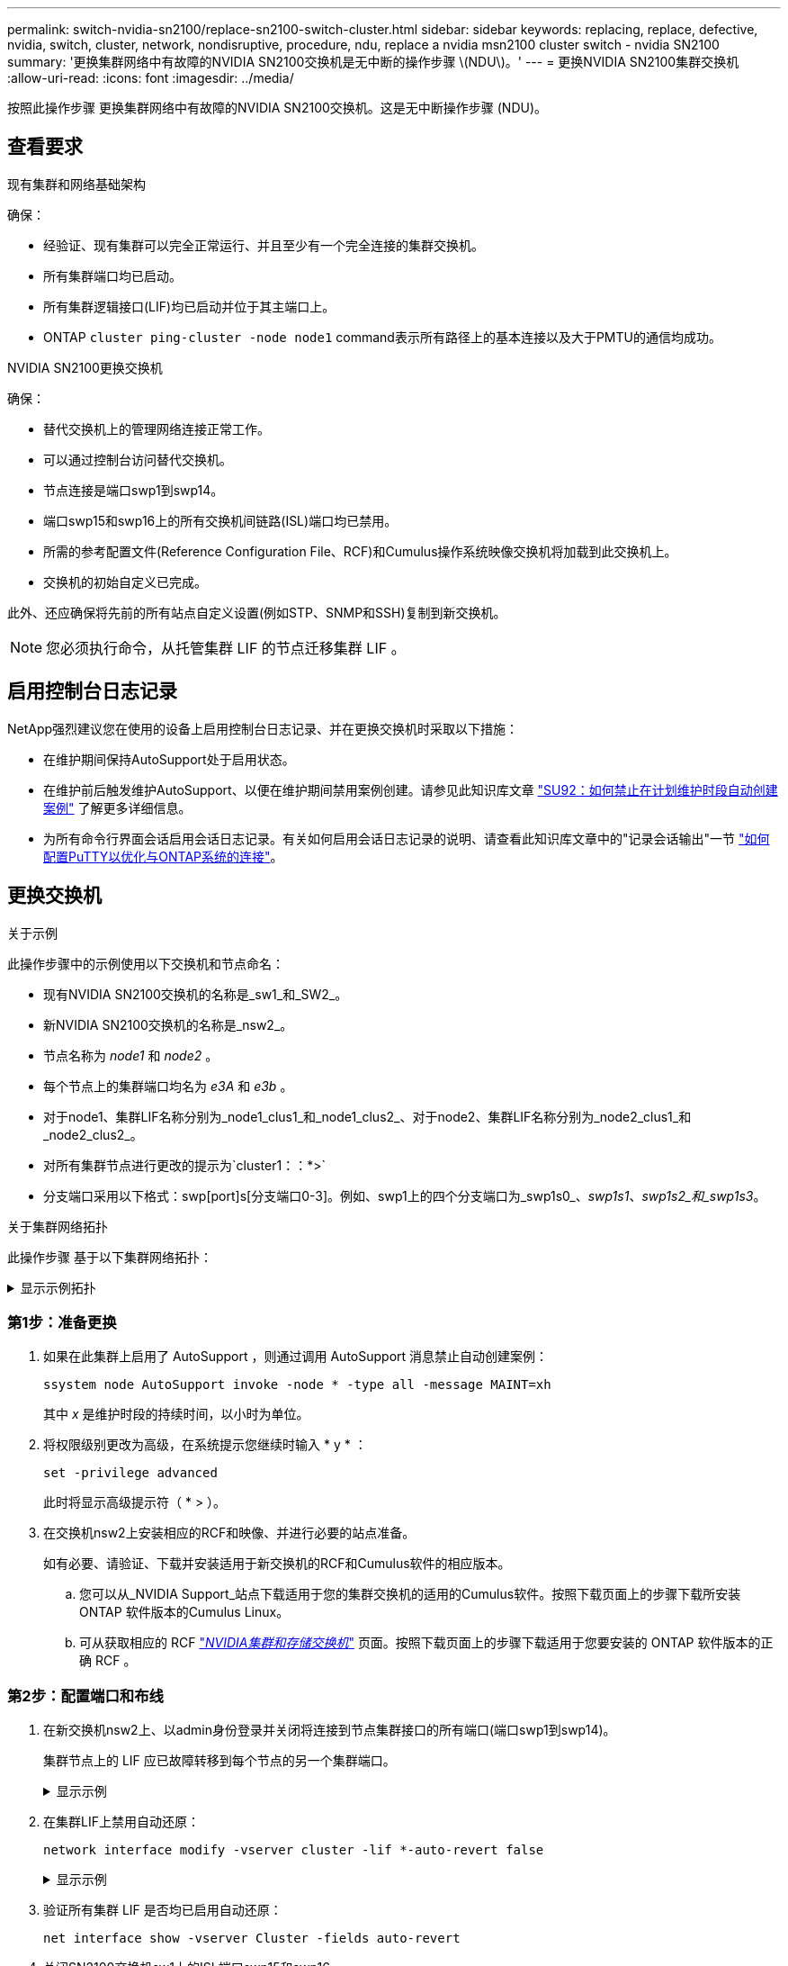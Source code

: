 ---
permalink: switch-nvidia-sn2100/replace-sn2100-switch-cluster.html 
sidebar: sidebar 
keywords: replacing, replace, defective, nvidia, switch, cluster, network, nondisruptive, procedure, ndu, replace a nvidia msn2100 cluster switch - nvidia SN2100 
summary: '更换集群网络中有故障的NVIDIA SN2100交换机是无中断的操作步骤 \(NDU\)。' 
---
= 更换NVIDIA SN2100集群交换机
:allow-uri-read: 
:icons: font
:imagesdir: ../media/


[role="lead"]
按照此操作步骤 更换集群网络中有故障的NVIDIA SN2100交换机。这是无中断操作步骤 (NDU)。



== 查看要求

.现有集群和网络基础架构
确保：

* 经验证、现有集群可以完全正常运行、并且至少有一个完全连接的集群交换机。
* 所有集群端口均已启动。
* 所有集群逻辑接口(LIF)均已启动并位于其主端口上。
* ONTAP `cluster ping-cluster -node node1` command表示所有路径上的基本连接以及大于PMTU的通信均成功。


.NVIDIA SN2100更换交换机
确保：

* 替代交换机上的管理网络连接正常工作。
* 可以通过控制台访问替代交换机。
* 节点连接是端口swp1到swp14。
* 端口swp15和swp16上的所有交换机间链路(ISL)端口均已禁用。
* 所需的参考配置文件(Reference Configuration File、RCF)和Cumulus操作系统映像交换机将加载到此交换机上。
* 交换机的初始自定义已完成。


此外、还应确保将先前的所有站点自定义设置(例如STP、SNMP和SSH)复制到新交换机。


NOTE: 您必须执行命令，从托管集群 LIF 的节点迁移集群 LIF 。



== 启用控制台日志记录

NetApp强烈建议您在使用的设备上启用控制台日志记录、并在更换交换机时采取以下措施：

* 在维护期间保持AutoSupport处于启用状态。
* 在维护前后触发维护AutoSupport、以便在维护期间禁用案例创建。请参见此知识库文章 https://kb.netapp.com/Support_Bulletins/Customer_Bulletins/SU92["SU92：如何禁止在计划维护时段自动创建案例"^] 了解更多详细信息。
* 为所有命令行界面会话启用会话日志记录。有关如何启用会话日志记录的说明、请查看此知识库文章中的"记录会话输出"一节 https://kb.netapp.com/on-prem/ontap/Ontap_OS/OS-KBs/How_to_configure_PuTTY_for_optimal_connectivity_to_ONTAP_systems["如何配置PuTTY以优化与ONTAP系统的连接"^]。




== 更换交换机

.关于示例
此操作步骤中的示例使用以下交换机和节点命名：

* 现有NVIDIA SN2100交换机的名称是_sw1_和_SW2_。
* 新NVIDIA SN2100交换机的名称是_nsw2_。
* 节点名称为 _node1_ 和 _node2_ 。
* 每个节点上的集群端口均名为 _e3A_ 和 _e3b_ 。
* 对于node1、集群LIF名称分别为_node1_clus1_和_node1_clus2_、对于node2、集群LIF名称分别为_node2_clus1_和_node2_clus2_。
* 对所有集群节点进行更改的提示为`cluster1：：*>`
* 分支端口采用以下格式：swp[port]s[分支端口0-3]。例如、swp1上的四个分支端口为_swp1s0_、_swp1s1_、_swp1s2_和_swp1s3_。


.关于集群网络拓扑
此操作步骤 基于以下集群网络拓扑：

.显示示例拓扑
[%collapsible]
====
[listing, subs="+quotes"]
----
cluster1::*> *network port show -ipspace Cluster*

Node: node1
                                                                        Ignore
                                                  Speed(Mbps)  Health   Health
Port      IPspace      Broadcast Domain Link MTU  Admin/Oper   Status   Status
--------- ------------ ---------------- ---- ---- ------------ -------- ------
e3a       Cluster      Cluster          up   9000  auto/100000 healthy  false
e3b       Cluster      Cluster          up   9000  auto/100000 healthy  false

Node: node2
                                                                        Ignore
                                                  Speed(Mbps)  Health   Health
Port      IPspace      Broadcast Domain Link MTU  Admin/Oper   Status   Status
--------- ------------ ---------------- ---- ---- ------------ -------- ------
e3a       Cluster      Cluster          up   9000  auto/100000 healthy  false
e3b       Cluster      Cluster          up   9000  auto/100000 healthy  false


cluster1::*> *network interface show -vserver Cluster*

            Logical    Status     Network            Current       Current Is
Vserver     Interface  Admin/Oper Address/Mask       Node          Port    Home
----------- ---------- ---------- ------------------ ------------- ------- ----
Cluster
            node1_clus1  up/up    169.254.209.69/16  node1         e3a     true
            node1_clus2  up/up    169.254.49.125/16  node1         e3b     true
            node2_clus1  up/up    169.254.47.194/16  node2         e3a     true
            node2_clus2  up/up    169.254.19.183/16  node2         e3b     true


cluster1::*> *network device-discovery show -protocol lldp*
Node/       Local  Discovered
Protocol    Port   Device (LLDP: ChassisID)  Interface     Platform
----------- ------ ------------------------- ------------  ----------------
node1      /lldp
            e3a    sw1 (b8:ce:f6:19:1a:7e)   swp3          -
            e3b    sw2 (b8:ce:f6:19:1b:96)   swp3          -
node2      /lldp
            e3a    sw1 (b8:ce:f6:19:1a:7e)   swp4          -
            e3b    sw2 (b8:ce:f6:19:1b:96)   swp4          -
----
+

[listing, subs="+quotes"]
----
cumulus@sw1:~$ *net show lldp*

LocalPort  Speed  Mode        RemoteHost         RemotePort
---------  -----  ----------  -----------------  -----------
swp3       100G   Trunk/L2    sw2                e3a
swp4       100G   Trunk/L2    sw2                e3a
swp15      100G   BondMember  sw2                swp15
swp16      100G   BondMember  sw2                swp16


cumulus@sw2:~$ *net show lldp*

LocalPort  Speed  Mode        RemoteHost         RemotePort
---------  -----  ----------  -----------------  -----------
swp3       100G   Trunk/L2    sw1                e3b
swp4       100G   Trunk/L2    sw1                e3b
swp15      100G   BondMember  sw1                swp15
swp16      100G   BondMember  sw1                swp16
----
====


=== 第1步：准备更换

. 如果在此集群上启用了 AutoSupport ，则通过调用 AutoSupport 消息禁止自动创建案例：
+
`ssystem node AutoSupport invoke -node * -type all -message MAINT=xh`

+
其中 _x_ 是维护时段的持续时间，以小时为单位。

. 将权限级别更改为高级，在系统提示您继续时输入 * y * ：
+
`set -privilege advanced`

+
此时将显示高级提示符（ * > ）。

. 在交换机nsw2上安装相应的RCF和映像、并进行必要的站点准备。
+
如有必要、请验证、下载并安装适用于新交换机的RCF和Cumulus软件的相应版本。

+
.. 您可以从_NVIDIA Support_站点下载适用于您的集群交换机的适用的Cumulus软件。按照下载页面上的步骤下载所安装ONTAP 软件版本的Cumulus Linux。
.. 可从获取相应的 RCF link:https://mysupport.netapp.com/site/products/all/details/nvidia-cluster-storage-switch/downloads-tab["_NVIDIA集群和存储交换机_"^] 页面。按照下载页面上的步骤下载适用于您要安装的 ONTAP 软件版本的正确 RCF 。






=== 第2步：配置端口和布线

. 在新交换机nsw2上、以admin身份登录并关闭将连接到节点集群接口的所有端口(端口swp1到swp14)。
+
集群节点上的 LIF 应已故障转移到每个节点的另一个集群端口。

+
.显示示例
[%collapsible]
====
[listing, subs="+quotes"]
----
cumulus@nsw2:~$ *net add interface swp1s0-3, swp2s0-3, swp3-14 link down*
cumulus@nsw2:~$ *net pending*
cumulus@nsw2:~$ *net commit*
----
====
. 在集群LIF上禁用自动还原：
+
`network interface modify -vserver cluster -lif *-auto-revert false`

+
.显示示例
[%collapsible]
====
[listing, subs="+quotes"]
----
cluster1::*> *network interface modify -vserver Cluster -lif * -auto-revert false*

Warning: Disabling the auto-revert feature of the cluster logical interface may effect the availability of your cluster network. Are you sure you want to continue? {y|n}: *y*
----
====
. 验证所有集群 LIF 是否均已启用自动还原：
+
`net interface show -vserver Cluster -fields auto-revert`

. 关闭SN2100交换机sw1上的ISL端口swp15和swp16。
+
.显示示例
[%collapsible]
====
[listing, subs="+quotes"]
----
cumulus@sw1:~$ *net add interface swp15-16 link down*
cumulus@sw1:~$ *net pending*
cumulus@sw1:~$ *net commit*
----
====
. 拔下SN2100 sw1交换机上的所有缆线、然后将其连接到SN2100 nsw2交换机上的相同端口。
. 启动sw1和nsw2交换机之间的ISL端口swp15和swp16。
+
.显示示例
[%collapsible]
====
以下命令将在交换机sw1上启用ISL端口swp15和swp16：

[listing, subs="+quotes"]
----
cumulus@sw1:~$ *net del interface swp15-16 link down*
cumulus@sw1:~$ *net pending*
cumulus@sw1:~$ *net commit*
----
以下示例显示交换机sw1上的ISL端口已启动：

[listing, subs="+quotes"]
----
cumulus@sw1:~$ *net show interface*

State  Name         Spd   MTU    Mode        LLDP           Summary
-----  -----------  ----  -----  ----------  -------------- ----------------------
...
...
UP     swp15        100G  9216   BondMember  nsw2 (swp15)   Master: cluster_isl(UP)
UP     swp16        100G  9216   BondMember  nsw2 (swp16)   Master: cluster_isl(UP)
----
+以下示例显示交换机nsw2上的ISL端口已启动：

+

[listing, subs="+quotes"]
----
cumulus@nsw2:~$ *net show interface*

State  Name         Spd   MTU    Mode        LLDP           Summary
-----  -----------  ----  -----  ----------  -------------  -----------------------
...
...
UP     swp15        100G  9216   BondMember  sw1 (swp15)    Master: cluster_isl(UP)
UP     swp16        100G  9216   BondMember  sw1 (swp16)    Master: cluster_isl(UP)
----
====
. 验证此端口 `e3b` 在所有节点上均已启动：
+
`network port show -ipspace cluster`

+
.显示示例
[%collapsible]
====
输出应类似于以下内容：

[listing, subs="+quotes"]
----
cluster1::*> *network port show -ipspace Cluster*

Node: node1
                                                                         Ignore
                                                   Speed(Mbps)  Health   Health
Port      IPspace      Broadcast Domain Link MTU   Admin/Oper   Status   Status
--------- ------------ ---------------- ---- ----- ------------ -------- -------
e3a       Cluster      Cluster          up   9000  auto/100000  healthy  false
e3b       Cluster      Cluster          up   9000  auto/100000  healthy  false


Node: node2
                                                                         Ignore
                                                   Speed(Mbps) Health    Health
Port      IPspace      Broadcast Domain Link MTU   Admin/Oper  Status    Status
--------- ------------ ---------------- ---- ----- ----------- --------- -------
e3a       Cluster      Cluster          up   9000  auto/100000  healthy  false
e3b       Cluster      Cluster          up   9000  auto/100000  healthy  false
----
====
. 现在，从节点的角度来看，每个节点上的集群端口均以以下方式连接到集群交换机：
+
.显示示例
[%collapsible]
====
[listing, subs="+quotes"]
----
cluster1::*> *network device-discovery show -protocol lldp*
Node/       Local  Discovered
Protocol    Port   Device (LLDP: ChassisID)  Interface     Platform
----------- ------ ------------------------- ------------  ----------------
node1      /lldp
            e3a    sw1  (b8:ce:f6:19:1a:7e)   swp3          -
            e3b    nsw2 (b8:ce:f6:19:1b:b6)   swp3          -
node2      /lldp
            e3a    sw1  (b8:ce:f6:19:1a:7e)   swp4          -
            e3b    nsw2 (b8:ce:f6:19:1b:b6)   swp4          -
----
====
. 验证所有节点集群端口是否均已启动：
+
`net show interface`

+
.显示示例
[%collapsible]
====
[listing, subs="+quotes"]
----
cumulus@nsw2:~$ *net show interface*

State  Name         Spd   MTU    Mode        LLDP              Summary
-----  -----------  ----  -----  ----------  ----------------- ----------------------
...
...
UP     swp3         100G  9216   Trunk/L2                      Master: bridge(UP)
UP     swp4         100G  9216   Trunk/L2                      Master: bridge(UP)
UP     swp15        100G  9216   BondMember  sw1 (swp15)       Master: cluster_isl(UP)
UP     swp16        100G  9216   BondMember  sw1 (swp16)       Master: cluster_isl(UP)
----
====
. 验证两个节点与每个交换机之间是否有一个连接：
+
`net show lldp`

+
.显示示例
[%collapsible]
====
以下示例显示了这两个交换机的相应结果：

[listing, subs="+quotes"]
----
cumulus@sw1:~$ *net show lldp*

LocalPort  Speed  Mode        RemoteHost         RemotePort
---------  -----  ----------  -----------------  -----------
swp3       100G   Trunk/L2    node1              e3a
swp4       100G   Trunk/L2    node2              e3a
swp15      100G   BondMember  nsw2               swp15
swp16      100G   BondMember  nsw2               swp16


cumulus@nsw2:~$ *net show lldp*

LocalPort  Speed  Mode        RemoteHost         RemotePort
---------  -----  ----------  -----------------  -----------
swp3       100G   Trunk/L2    node1                e3b
swp4       100G   Trunk/L2    node2                e3b
swp15      100G   BondMember  sw1                swp15
swp16      100G   BondMember  sw1                swp16
----
====
. 在集群 LIF 上启用自动还原：
+
`cluster1::*> network interface modify -vserver Cluster -lif * -auto-revert true`

. 在交换机nsw2上、启动连接到节点网络端口的端口。
+
.显示示例
[%collapsible]
====
[listing, subs="+quotes"]
----
cumulus@nsw2:~$ *net del interface swp1-14 link down*
cumulus@nsw2:~$ *net pending*
cumulus@nsw2:~$ *net commit*
----
====
. 显示有关集群中节点的信息：
+
`cluster show`

+
.显示示例
[%collapsible]
====
此示例显示此集群中 node1 和 node2 的节点运行状况为 true ：

[listing, subs="+quotes"]
----
cluster1::*> *cluster show*

Node          Health  Eligibility
------------- ------- ------------
node1         true    true
node2         true    true
----
====
. 验证所有物理集群端口是否均已启动：
+
`network port show -ipspace cluster`

+
.显示示例
[%collapsible]
====
[listing, subs="+quotes"]
----
cluster1::*> *network port show -ipspace Cluster*

Node node1                                                               Ignore
                                                    Speed(Mbps) Health   Health
Port      IPspace     Broadcast Domain  Link  MTU   Admin/Oper  Status   Status
--------- ----------- ----------------- ----- ----- ----------- -------- ------
e3a       Cluster     Cluster           up    9000  auto/10000  healthy  false
e3b       Cluster     Cluster           up    9000  auto/10000  healthy  false

Node: node2
                                                                         Ignore
                                                    Speed(Mbps) Health   Health
Port      IPspace      Broadcast Domain Link  MTU   Admin/Oper  Status   Status
--------- ------------ ---------------- ----- ----- ----------- -------- ------
e3a       Cluster      Cluster          up    9000  auto/10000  healthy  false
e3b       Cluster      Cluster          up    9000  auto/10000  healthy  false
----
====




=== 第3步：完成操作步骤

. 验证集群网络是否运行正常。
+
.显示示例
[%collapsible]
====
[listing, subs="+quotes"]
----
cumulus@sw1:~$ *net show lldp*

LocalPort  Speed  Mode        RemoteHost      RemotePort
---------  -----  ----------  --------------  -----------
swp3       100G   Trunk/L2    node1           e3a
swp4       100G   Trunk/L2    node2           e3a
swp15      100G   BondMember  nsw2            swp15
swp16      100G   BondMember  nsw2            swp16
----
====
. 为以太网交换机运行状况监控器日志收集功能创建密码：
+
`s系统交换机以太网日志设置密码`

+
.显示示例
[%collapsible]
====
[listing, subs="+quotes"]
----
cluster1::*> *system switch ethernet log setup-password*
Enter the switch name: *<return>*
The switch name entered is not recognized.
Choose from the following list:
*cs1*
*cs2*

cluster1::*> *system switch ethernet log setup-password*

Enter the switch name: *cs1*
Would you like to specify a user other than admin for log collection? {y|n}: *n*

Enter the password: *<enter switch password>*
Enter the password again: *<enter switch password>*

cluster1::*> *system switch ethernet log setup-password*

Enter the switch name: *cs2*
Would you like to specify a user other than admin for log collection? {y|n}: *n*

Enter the password: *<enter switch password>*
Enter the password again: *<enter switch password>*
----
====
. 启用以太网交换机运行状况监控器日志收集功能。
+
`system switch ethernet log modify -device _<switch-name>_ -log-request true`

+
.显示示例
[%collapsible]
====
[listing, subs="+quotes"]
----
cluster1::*> *system switch ethernet log modify -device cs1 -log-request true*

Do you want to modify the cluster switch log collection configuration? {y|n}: [n] *y*

Enabling cluster switch log collection.

cluster1::*> *system switch ethernet log modify -device cs2 -log-request true*

Do you want to modify the cluster switch log collection configuration? {y|n}: [n] *y*

Enabling cluster switch log collection.
----
====
+
等待10分钟、然后检查日志收集是否完成：

+
`system switch ethernet log show`

+
.显示示例
[%collapsible]
====
[listing, subs="+quotes"]
----
cluster1::*> system switch ethernet log show
Log Collection Enabled: true

Index  Switch                       Log Timestamp        Status
------ ---------------------------- -------------------  ---------    
1      cs1 (b8:ce:f6:19:1b:42)      4/29/2022 03:05:25   complete   
2      cs2 (b8:ce:f6:19:1b:96)      4/29/2022 03:07:42   complete
----
====
+

CAUTION: 如果其中任一命令返回错误或日志收集未完成、请联系NetApp支持部门。

. 将权限级别重新更改为 admin ：
+
`set -privilege admin`

. 如果禁止自动创建案例，请通过调用 AutoSupport 消息重新启用它：
+
`ssystem node AutoSupport invoke -node * -type all -message MAINT=end`


